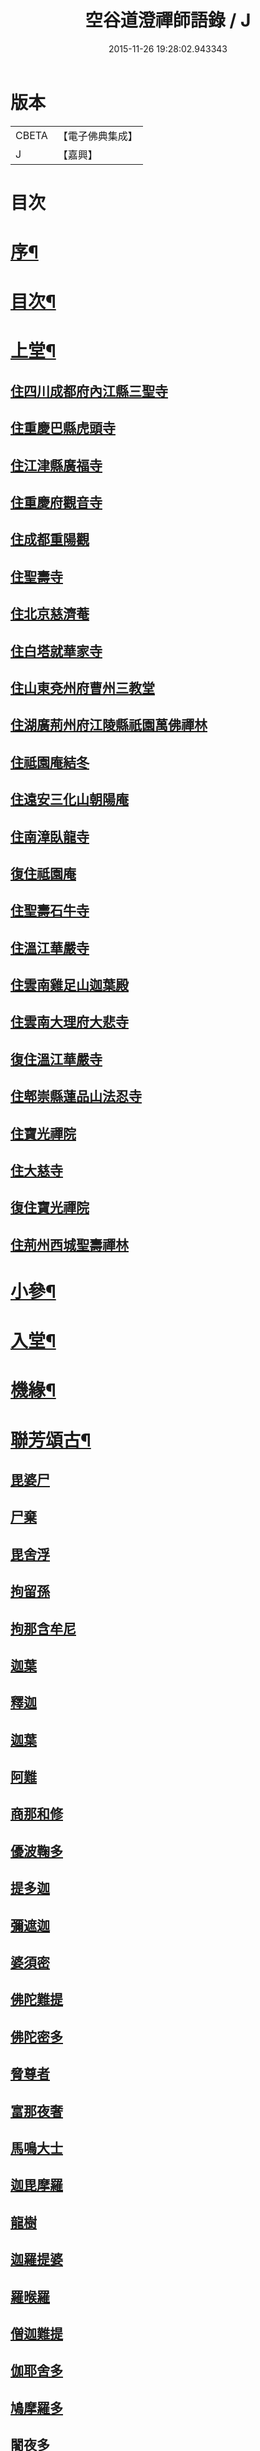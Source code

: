 #+TITLE: 空谷道澄禪師語錄 / J
#+DATE: 2015-11-26 19:28:02.943343
* 版本
 |     CBETA|【電子佛典集成】|
 |         J|【嘉興】    |

* 目次
* [[file:KR6q0583_001.txt::001-0935a2][序¶]]
* [[file:KR6q0583_001.txt::0935b12][目次¶]]
* [[file:KR6q0583_001.txt::0936b4][上堂¶]]
** [[file:KR6q0583_001.txt::0936b4][住四川成都府內江縣三聖寺]]
** [[file:KR6q0583_002.txt::002-0941a3][住重慶巴縣虎頭寺]]
** [[file:KR6q0583_003.txt::003-0943c3][住江津縣廣福寺]]
** [[file:KR6q0583_004.txt::004-0947a3][住重慶府觀音寺]]
** [[file:KR6q0583_004.txt::0948a29][住成都重陽觀]]
** [[file:KR6q0583_004.txt::0948b29][住聖壽寺]]
** [[file:KR6q0583_004.txt::0949b24][住北京慈濟菴]]
** [[file:KR6q0583_005.txt::005-0950a3][住白塔就華家寺]]
** [[file:KR6q0583_005.txt::0951a23][住山東兗州府曹州三教堂]]
** [[file:KR6q0583_006.txt::006-0953a3][住湖廣荊州府江陵縣祇園萬佛禪林]]
** [[file:KR6q0583_007.txt::007-0956c3][住祗園庵結冬]]
** [[file:KR6q0583_008.txt::008-0959b3][住遠安三化山朝陽庵]]
** [[file:KR6q0583_008.txt::0960a3][住南漳臥龍寺]]
** [[file:KR6q0583_008.txt::0960c21][復住祗園庵]]
** [[file:KR6q0583_008.txt::0961b19][住聖壽石牛寺]]
** [[file:KR6q0583_008.txt::0962c13][住溫江華嚴寺]]
** [[file:KR6q0583_008.txt::0962c21][住雲南雞足山迦葉殿]]
** [[file:KR6q0583_008.txt::0963a26][住雲南大理府大悲寺]]
** [[file:KR6q0583_009.txt::009-0964a3][復住溫江華嚴寺]]
** [[file:KR6q0583_010.txt::010-0966c3][住郫崇縣蓮品山法忍寺]]
** [[file:KR6q0583_011.txt::011-0969b3][住寶光禪院]]
** [[file:KR6q0583_011.txt::0971c22][住大慈寺]]
** [[file:KR6q0583_011.txt::0973a21][復住寶光禪院]]
** [[file:KR6q0583_012.txt::012-0973c3][住荊州西城聖壽禪林]]
* [[file:KR6q0583_013.txt::013-0975a4][小參¶]]
* [[file:KR6q0583_013.txt::0977c24][入堂¶]]
* [[file:KR6q0583_013.txt::0978b14][機緣¶]]
* [[file:KR6q0583_014.txt::014-0979c4][聯芳頌古¶]]
** [[file:KR6q0583_014.txt::014-0979c4][毘婆尸]]
** [[file:KR6q0583_014.txt::014-0979c6][尸棄]]
** [[file:KR6q0583_014.txt::014-0979c8][毘舍浮]]
** [[file:KR6q0583_014.txt::014-0979c10][拘留孫]]
** [[file:KR6q0583_014.txt::014-0979c12][拘那含牟尼]]
** [[file:KR6q0583_014.txt::014-0979c15][迦葉]]
** [[file:KR6q0583_014.txt::014-0979c17][釋迦]]
** [[file:KR6q0583_014.txt::014-0979c19][迦葉]]
** [[file:KR6q0583_014.txt::014-0979c21][阿難]]
** [[file:KR6q0583_014.txt::014-0979c23][商那和修]]
** [[file:KR6q0583_014.txt::014-0979c26][優波鞠多]]
** [[file:KR6q0583_014.txt::014-0979c29][提多迦]]
** [[file:KR6q0583_014.txt::0980a1][彌遮迦]]
** [[file:KR6q0583_014.txt::0980a3][婆須密]]
** [[file:KR6q0583_014.txt::0980a5][佛陀難提]]
** [[file:KR6q0583_014.txt::0980a8][佛陀密多]]
** [[file:KR6q0583_014.txt::0980a11][脅尊者]]
** [[file:KR6q0583_014.txt::0980a13][富那夜奢]]
** [[file:KR6q0583_014.txt::0980a16][馬鳴大士]]
** [[file:KR6q0583_014.txt::0980a19][迦毘摩羅]]
** [[file:KR6q0583_014.txt::0980a22][龍樹]]
** [[file:KR6q0583_014.txt::0980a24][迦羅提婆]]
** [[file:KR6q0583_014.txt::0980a27][羅㬋羅]]
** [[file:KR6q0583_014.txt::0980a29][僧迦難提]]
** [[file:KR6q0583_014.txt::0980b2][伽耶舍多]]
** [[file:KR6q0583_014.txt::0980b5][鳩摩羅多]]
** [[file:KR6q0583_014.txt::0980b8][闍夜多]]
** [[file:KR6q0583_014.txt::0980b10][婆修槃頭]]
** [[file:KR6q0583_014.txt::0980b13][摩挐羅]]
** [[file:KR6q0583_014.txt::0980b15][鶴勒那]]
** [[file:KR6q0583_014.txt::0980b17][師子]]
** [[file:KR6q0583_014.txt::0980b19][達磨達]]
** [[file:KR6q0583_014.txt::0980b22][婆舍斯多]]
** [[file:KR6q0583_014.txt::0980b25][不如密多]]
** [[file:KR6q0583_014.txt::0980b28][般若多羅]]
** [[file:KR6q0583_014.txt::0980c1][菩提達磨]]
** [[file:KR6q0583_014.txt::0980c4][慧可]]
** [[file:KR6q0583_014.txt::0980c6][僧璨]]
** [[file:KR6q0583_014.txt::0980c8][道信]]
** [[file:KR6q0583_014.txt::0980c10][弘忍]]
** [[file:KR6q0583_014.txt::0980c12][慧能]]
** [[file:KR6q0583_014.txt::0980c14][南嶽讓]]
** [[file:KR6q0583_014.txt::0980c16][江西道一]]
** [[file:KR6q0583_014.txt::0980c19][百丈海]]
** [[file:KR6q0583_014.txt::0980c21][黃檗運]]
** [[file:KR6q0583_014.txt::0980c23][臨濟玄]]
** [[file:KR6q0583_014.txt::0980c25][興化獎]]
** [[file:KR6q0583_014.txt::0980c27][南院顒]]
** [[file:KR6q0583_014.txt::0980c29][風穴沼]]
** [[file:KR6q0583_014.txt::0981a1][首山念]]
** [[file:KR6q0583_014.txt::0981a3][汾陽昭]]
** [[file:KR6q0583_014.txt::0981a5][石霜圓]]
** [[file:KR6q0583_014.txt::0981a7][楊岐會]]
** [[file:KR6q0583_014.txt::0981a9][白雲端]]
** [[file:KR6q0583_014.txt::0981a11][五祖演]]
** [[file:KR6q0583_014.txt::0981a13][圓悟勤]]
** [[file:KR6q0583_014.txt::0981a15][虎丘隆]]
** [[file:KR6q0583_014.txt::0981a17][應菴華]]
** [[file:KR6q0583_014.txt::0981a19][密庵傑]]
** [[file:KR6q0583_014.txt::0981a21][破庵先]]
** [[file:KR6q0583_014.txt::0981a23][無準範]]
** [[file:KR6q0583_014.txt::0981a25][雪巖欽]]
** [[file:KR6q0583_014.txt::0981a27][高峰玅]]
** [[file:KR6q0583_014.txt::0981a29][中峰本]]
** [[file:KR6q0583_014.txt::0981b1][千巖長]]
** [[file:KR6q0583_014.txt::0981b3][萬峰蔚]]
** [[file:KR6q0583_014.txt::0981b5][寶藏持]]
** [[file:KR6q0583_014.txt::0981b7][東明旵]]
** [[file:KR6q0583_014.txt::0981b9][海舟慈]]
** [[file:KR6q0583_014.txt::0981b11][寶峰瑄]]
** [[file:KR6q0583_014.txt::0981b13][天琦瑞]]
** [[file:KR6q0583_014.txt::0981b15][無聞聰]]
** [[file:KR6q0583_014.txt::0981b17][天心寶]]
** [[file:KR6q0583_014.txt::0981b19][幻有傳]]
** [[file:KR6q0583_014.txt::0981b21][密雲悟]]
** [[file:KR6q0583_014.txt::0981b23][破山明]]
** [[file:KR6q0583_014.txt::0981b25][敏樹相]]
** [[file:KR6q0583_014.txt::0981b27][空自頌]]
* [[file:KR6q0583_014.txt::0981b30][聯芳偈¶]]
** [[file:KR6q0583_014.txt::0981b30][付淨凡任禪人]]
** [[file:KR6q0583_014.txt::0981c4][付惺來正禪人¶]]
** [[file:KR6q0583_014.txt::0981c7][付佛山清禪人¶]]
** [[file:KR6q0583_014.txt::0981c10][付滄璣逢禪人¶]]
** [[file:KR6q0583_014.txt::0981c13][付萎南真禪人¶]]
** [[file:KR6q0583_014.txt::0981c16][付參石峨禪人¶]]
** [[file:KR6q0583_014.txt::0981c19][付暹明開禪人¶]]
** [[file:KR6q0583_014.txt::0981c22][付徹明現禪人¶]]
** [[file:KR6q0583_014.txt::0981c25][付普拙正禪人¶]]
** [[file:KR6q0583_014.txt::0981c28][付明旨善禪人¶]]
** [[file:KR6q0583_014.txt::0981c30][付揮印位禪人]]
** [[file:KR6q0583_014.txt::0982a4][付璽旨勤禪人¶]]
** [[file:KR6q0583_014.txt::0982a7][付念如酬禪人¶]]
** [[file:KR6q0583_014.txt::0982a10][付香林仁禪人¶]]
** [[file:KR6q0583_014.txt::0982a13][付珠林海禪人¶]]
** [[file:KR6q0583_014.txt::0982a16][付古燈昌禪人¶]]
** [[file:KR6q0583_014.txt::0982a19][付興隆旺禪人¶]]
** [[file:KR6q0583_014.txt::0982a22][付任展理禪人¶]]
** [[file:KR6q0583_014.txt::0982a25][付翀霄頂禪人¶]]
** [[file:KR6q0583_014.txt::0982a28][付湛清儒禪人¶]]
** [[file:KR6q0583_014.txt::0982a30][付徹通融禪人]]
** [[file:KR6q0583_014.txt::0982b4][付雪居陽禪人¶]]
** [[file:KR6q0583_014.txt::0982b7][付智能賢禪人¶]]
** [[file:KR6q0583_014.txt::0982b10][付靜融興禪人¶]]
** [[file:KR6q0583_014.txt::0982b13][付含潤慈禪人¶]]
** [[file:KR6q0583_014.txt::0982b16][付雲峰隱禪人¶]]
** [[file:KR6q0583_014.txt::0982b19][代峰頂徒付惺悟柱禪人¶]]
** [[file:KR6q0583_014.txt::0982b22][付玄明方禪人¶]]
** [[file:KR6q0583_014.txt::0982b25][付中先正禪人¶]]
** [[file:KR6q0583_014.txt::0982b28][付見雲聖禪人¶]]
** [[file:KR6q0583_014.txt::0982b30][付應天香禪人]]
** [[file:KR6q0583_014.txt::0982c4][付光輝淨禪人¶]]
** [[file:KR6q0583_014.txt::0982c7][付窮通指禪人¶]]
** [[file:KR6q0583_014.txt::0982c10][付正宗印禪人¶]]
** [[file:KR6q0583_014.txt::0982c13][付古佛綱禪人¶]]
** [[file:KR6q0583_014.txt::0982c16][付神悟真禪人¶]]
** [[file:KR6q0583_014.txt::0982c19][付能仁威禪人¶]]
** [[file:KR6q0583_014.txt::0982c22][付高安興禪人¶]]
** [[file:KR6q0583_014.txt::0982c25][付智潔清禪人¶]]
** [[file:KR6q0583_014.txt::0982c28][付佛海禪擎安居士¶]]
** [[file:KR6q0583_014.txt::0982c30][付永明昌汪居士]]
** [[file:KR6q0583_014.txt::0983a4][付冷觀胡居士¶]]
** [[file:KR6q0583_014.txt::0983a7][付洪通房居士¶]]
** [[file:KR6q0583_014.txt::0983a10][付剛直趙居士¶]]
** [[file:KR6q0583_014.txt::0983a13][付佛應德成陳居士¶]]
* [[file:KR6q0583_014.txt::0983a16][法偈¶]]
** [[file:KR6q0583_014.txt::0983a17][示惺來¶]]
** [[file:KR6q0583_014.txt::0983a21][示佛山¶]]
** [[file:KR6q0583_014.txt::0983a25][示明旨¶]]
** [[file:KR6q0583_014.txt::0983a29][示璽旨¶]]
** [[file:KR6q0583_014.txt::0983b3][示滄璣¶]]
** [[file:KR6q0583_014.txt::0983b7][示參石¶]]
** [[file:KR6q0583_014.txt::0983b11][示普拙¶]]
** [[file:KR6q0583_014.txt::0983b15][示揮印¶]]
** [[file:KR6q0583_014.txt::0983b19][示慧眼¶]]
** [[file:KR6q0583_014.txt::0983b23][示量洪¶]]
** [[file:KR6q0583_014.txt::0983b27][示念如¶]]
** [[file:KR6q0583_014.txt::0983b30][示輝海]]
** [[file:KR6q0583_014.txt::0983c5][示念萱¶]]
** [[file:KR6q0583_014.txt::0983c9][示香林¶]]
** [[file:KR6q0583_014.txt::0983c13][示心一¶]]
** [[file:KR6q0583_014.txt::0983c17][示珠林¶]]
** [[file:KR6q0583_014.txt::0983c21][示古燈¶]]
** [[file:KR6q0583_014.txt::0983c25][示興隆¶]]
** [[file:KR6q0583_014.txt::0983c29][示任展¶]]
** [[file:KR6q0583_014.txt::0984a3][示翀霄¶]]
** [[file:KR6q0583_014.txt::0984a7][示湛清¶]]
** [[file:KR6q0583_014.txt::0984a11][示越能¶]]
** [[file:KR6q0583_014.txt::0984a15][示松月¶]]
** [[file:KR6q0583_014.txt::0984a19][示徹通¶]]
** [[file:KR6q0583_014.txt::0984a23][示雪居¶]]
** [[file:KR6q0583_014.txt::0984a27][示靜融¶]]
** [[file:KR6q0583_014.txt::0984a30][示含潤]]
** [[file:KR6q0583_014.txt::0984b5][示佛海居士¶]]
** [[file:KR6q0583_014.txt::0984b9][示永明居士¶]]
** [[file:KR6q0583_014.txt::0984b13][示佛應居士¶]]
** [[file:KR6q0583_014.txt::0984b17][示一念居士¶]]
** [[file:KR6q0583_014.txt::0984b21][示自靜王居士¶]]
** [[file:KR6q0583_014.txt::0984b27][示萬融¶]]
** [[file:KR6q0583_014.txt::0984b30][示灼然]]
** [[file:KR6q0583_014.txt::0984c5][示西傳¶]]
** [[file:KR6q0583_014.txt::0984c9][示胤兆¶]]
** [[file:KR6q0583_014.txt::0984c13][示宗胤¶]]
** [[file:KR6q0583_014.txt::0984c17][示全慧¶]]
* [[file:KR6q0583_015.txt::015-0985a4][行由¶]]
* [[file:KR6q0583_015.txt::0986c27][雜述]]
** [[file:KR6q0583_015.txt::0986c28][行狀¶]]
** [[file:KR6q0583_015.txt::0987a2][離成都聖壽石牛行腳¶]]
** [[file:KR6q0583_015.txt::0987a12][方外自敘¶]]
** [[file:KR6q0583_015.txt::0987c2][十報恩總頂禮贊¶]]
** [[file:KR6q0583_015.txt::0987c21][成住壞空¶]]
** [[file:KR6q0583_015.txt::0988a4][地水火風¶]]
* [[file:KR6q0583_015.txt::0988a13][拈頌古¶]]
* [[file:KR6q0583_015.txt::0989a14][法派¶]]
* [[file:KR6q0583_016.txt::016-0989b4][開示¶]]
* [[file:KR6q0583_016.txt::0991b2][警策¶]]
** [[file:KR6q0583_016.txt::0991b3][示淨凡¶]]
** [[file:KR6q0583_016.txt::0991b15][示冷觀居士¶]]
** [[file:KR6q0583_016.txt::0991b28][示印天¶]]
** [[file:KR6q0583_016.txt::0991c13][示萬機¶]]
** [[file:KR6q0583_016.txt::0991c30][示萬休]]
** [[file:KR6q0583_016.txt::0992a11][示雲菴居士¶]]
** [[file:KR6q0583_016.txt::0992a28][示超凡李居士¶]]
** [[file:KR6q0583_016.txt::0992b9][示能凡湯居士¶]]
** [[file:KR6q0583_016.txt::0992c2][示德清尼¶]]
** [[file:KR6q0583_016.txt::0992c9][示直超¶]]
** [[file:KR6q0583_016.txt::0992c22][示必超¶]]
** [[file:KR6q0583_016.txt::0993a6][示楊居士三界無安¶]]
** [[file:KR6q0583_016.txt::0993a19][示秦居士¶]]
** [[file:KR6q0583_016.txt::0993b7][示慧超比丘尼¶]]
* [[file:KR6q0583_017.txt::017-0993c4][法語¶]]
** [[file:KR6q0583_017.txt::017-0993c5][示工部擎安佛海居士¶]]
** [[file:KR6q0583_017.txt::017-0993c30][示印真牛居士]]
** [[file:KR6q0583_017.txt::0994a19][示大為楊居士¶]]
** [[file:KR6q0583_017.txt::0994b7][示波南居士¶]]
** [[file:KR6q0583_017.txt::0994b21][示離非盧居士¶]]
** [[file:KR6q0583_017.txt::0994c4][示智海孟居士¶]]
** [[file:KR6q0583_017.txt::0994c18][示眾善信¶]]
* [[file:KR6q0583_017.txt::0994c26][普說¶]]
* [[file:KR6q0583_017.txt::0997c10][雜頌]]
** [[file:KR6q0583_017.txt::0997c11][自嘆¶]]
** [[file:KR6q0583_017.txt::0997c15][圓明一性分三教¶]]
** [[file:KR6q0583_017.txt::0997c19][南海景題¶]]
** [[file:KR6q0583_017.txt::0997c23][出身原¶]]
** [[file:KR6q0583_017.txt::0997c27][隨方應化¶]]
** [[file:KR6q0583_017.txt::0997c30][仙景]]
** [[file:KR6q0583_017.txt::0998a5][坐觀¶]]
* [[file:KR6q0583_018.txt::018-0998b4][讚¶]]
** [[file:KR6q0583_018.txt::018-0998b5][佛法僧¶]]
** [[file:KR6q0583_018.txt::018-0998b15][總讚¶]]
** [[file:KR6q0583_018.txt::018-0998b25][達磨¶]]
** [[file:KR6q0583_018.txt::0998c11][觀音¶]]
** [[file:KR6q0583_018.txt::0998c15][地藏¶]]
** [[file:KR6q0583_018.txt::0998c19][普賢¶]]
** [[file:KR6q0583_018.txt::0998c23][彌勒¶]]
** [[file:KR6q0583_018.txt::0998c27][伽藍¶]]
** [[file:KR6q0583_018.txt::0998c30][監齋]]
** [[file:KR6q0583_018.txt::0999a5][韋馱¶]]
** [[file:KR6q0583_018.txt::0999a9][羅漢¶]]
** [[file:KR6q0583_018.txt::0999a20][諸天¶]]
** [[file:KR6q0583_018.txt::0999a24][天王¶]]
** [[file:KR6q0583_018.txt::0999a28][五臺景題¶]]
** [[file:KR6q0583_018.txt::0999b14][密祖像¶]]
** [[file:KR6q0583_018.txt::0999b20][破祖像¶]]
** [[file:KR6q0583_018.txt::0999b28][敏師像¶]]
** [[file:KR6q0583_018.txt::0999c4][自像¶]]
** [[file:KR6q0583_018.txt::0999c8][廣濟律師¶]]
** [[file:KR6q0583_018.txt::0999c12][愍忠律師¶]]
** [[file:KR6q0583_018.txt::0999c16][諸山禮白塔¶]]
* [[file:KR6q0583_018.txt::0999c23][壽]]
** [[file:KR6q0583_018.txt::0999c24][壽順承王¶]]
** [[file:KR6q0583_018.txt::0999c28][壽貝勒王¶]]
** [[file:KR6q0583_018.txt::1000a2][壽蔡督臺¶]]
** [[file:KR6q0583_018.txt::1000a6][壽李總戎¶]]
** [[file:KR6q0583_018.txt::1000a10][壽康總戎¶]]
** [[file:KR6q0583_018.txt::1000a14][壽陳護法¶]]
** [[file:KR6q0583_018.txt::1000a18][壽郫崇縣丘公¶]]
** [[file:KR6q0583_018.txt::1000a22][壽劉居士¶]]
** [[file:KR6q0583_018.txt::1000a26][壽傅居士¶]]
** [[file:KR6q0583_018.txt::1000a30][壽吳居士¶]]
** [[file:KR6q0583_018.txt::1000b4][壽艾居士¶]]
** [[file:KR6q0583_018.txt::1000b8][壽廣文禪人¶]]
** [[file:KR6q0583_018.txt::1000b12][壽惺悟禪人¶]]
** [[file:KR6q0583_018.txt::1000b16][壽萬居士¶]]
** [[file:KR6q0583_018.txt::1000b20][壽何居士¶]]
* [[file:KR6q0583_018.txt::1000b24][牧牛頌¶]]
** [[file:KR6q0583_018.txt::1000b25][撥草尋牛¶]]
** [[file:KR6q0583_018.txt::1000b29][倏然見跡¶]]
** [[file:KR6q0583_018.txt::1000c3][捕步見牛¶]]
** [[file:KR6q0583_018.txt::1000c7][得牛貫鼻¶]]
** [[file:KR6q0583_018.txt::1000c11][得牛調馴¶]]
** [[file:KR6q0583_018.txt::1000c15][騎牛歸家¶]]
** [[file:KR6q0583_018.txt::1000c19][忘牛存人¶]]
** [[file:KR6q0583_018.txt::1000c23][人牛雙忘¶]]
** [[file:KR6q0583_018.txt::1000c27][雙露雙收¶]]
** [[file:KR6q0583_018.txt::1001a5][入廛垂手¶]]
** [[file:KR6q0583_018.txt::1001a30][聖壽寺石牛頌¶]]
* [[file:KR6q0583_019.txt::019-1001c4][法偈¶]]
** [[file:KR6q0583_019.txt::019-1001c5][示金山居士　　順承王¶]]
** [[file:KR6q0583_019.txt::019-1001c11][示傳燈居士　　翰林穆書¶]]
** [[file:KR6q0583_019.txt::019-1001c15][示佛海居士　　工部擎安¶]]
** [[file:KR6q0583_019.txt::019-1001c19][示圓進居士　　戶部喇都虎¶]]
** [[file:KR6q0583_019.txt::019-1001c23][示明應居士　　戶部馬爾泰¶]]
** [[file:KR6q0583_019.txt::019-1001c27][示明奇居士　　戶部何關保¶]]
** [[file:KR6q0583_019.txt::019-1001c30][示德祥居士　　戶部趙有仁]]
** [[file:KR6q0583_019.txt::1002a5][示德永居士　　駕前王廣生¶]]
** [[file:KR6q0583_019.txt::1002a9][示榮陞居士　　守府劉君寵¶]]
* [[file:KR6q0583_019.txt::1002a12][示偈¶]]
** [[file:KR6q0583_019.txt::1002a13][示福田賈居士¶]]
** [[file:KR6q0583_019.txt::1002a16][示天柱陳居士¶]]
** [[file:KR6q0583_019.txt::1002a19][示福真¶]]
** [[file:KR6q0583_019.txt::1002a22][示善長¶]]
** [[file:KR6q0583_019.txt::1002a25][示傳燈¶]]
** [[file:KR6q0583_019.txt::1002a28][示長松¶]]
** [[file:KR6q0583_019.txt::1002a30][示漢雨]]
** [[file:KR6q0583_019.txt::1002b5][示天破¶]]
** [[file:KR6q0583_019.txt::1002b9][示秀文¶]]
** [[file:KR6q0583_019.txt::1002b13][示法空¶]]
** [[file:KR6q0583_019.txt::1002b17][示高隱¶]]
** [[file:KR6q0583_019.txt::1002b21][示迥超¶]]
** [[file:KR6q0583_019.txt::1002b25][示仁超¶]]
** [[file:KR6q0583_019.txt::1002b29][示福超¶]]
** [[file:KR6q0583_019.txt::1002c3][示自超¶]]
** [[file:KR6q0583_019.txt::1002c7][示天都¶]]
** [[file:KR6q0583_019.txt::1002c11][示真印¶]]
** [[file:KR6q0583_019.txt::1002c15][示東風¶]]
** [[file:KR6q0583_019.txt::1002c19][示壽翁王德賢解元¶]]
** [[file:KR6q0583_019.txt::1002c23][示佛解孔白眉¶]]
** [[file:KR6q0583_019.txt::1002c27][示歸宗¶]]
** [[file:KR6q0583_019.txt::1002c30][示玄明]]
** [[file:KR6q0583_019.txt::1003a5][示中先¶]]
** [[file:KR6q0583_019.txt::1003a9][示彼岸¶]]
** [[file:KR6q0583_019.txt::1003a13][示智海¶]]
** [[file:KR6q0583_019.txt::1003a17][示萬有¶]]
** [[file:KR6q0583_019.txt::1003a21][示舒展¶]]
** [[file:KR6q0583_019.txt::1003a25][示剛直趙居士¶]]
** [[file:KR6q0583_019.txt::1003a29][示金相寺戒子¶]]
** [[file:KR6q0583_019.txt::1003b3][示光大¶]]
** [[file:KR6q0583_019.txt::1003b7][示學人¶]]
** [[file:KR6q0583_019.txt::1003b11][示悟超¶]]
** [[file:KR6q0583_019.txt::1003b14][示昱霩¶]]
** [[file:KR6q0583_019.txt::1003b17][示遍知¶]]
** [[file:KR6q0583_019.txt::1003b20][示徹明¶]]
** [[file:KR6q0583_019.txt::1003b23][示靈碧¶]]
** [[file:KR6q0583_019.txt::1003b26][示慈目¶]]
** [[file:KR6q0583_019.txt::1003b29][示天池¶]]
** [[file:KR6q0583_019.txt::1003c2][示證超¶]]
** [[file:KR6q0583_019.txt::1003c5][示印光法侄¶]]
** [[file:KR6q0583_019.txt::1003c8][示悟休¶]]
** [[file:KR6q0583_019.txt::1003c11][示無量¶]]
** [[file:KR6q0583_019.txt::1003c14][示非洗¶]]
** [[file:KR6q0583_019.txt::1003c17][示瑞峨¶]]
** [[file:KR6q0583_019.txt::1003c20][示瑞峰¶]]
** [[file:KR6q0583_019.txt::1003c23][示長目¶]]
** [[file:KR6q0583_019.txt::1003c26][示如月¶]]
** [[file:KR6q0583_019.txt::1003c29][示遙聞¶]]
** [[file:KR6q0583_019.txt::1004a2][示慧目¶]]
** [[file:KR6q0583_019.txt::1004a5][示廣聞¶]]
** [[file:KR6q0583_019.txt::1004a8][示沙界¶]]
** [[file:KR6q0583_019.txt::1004a10][示追悟¶]]
** [[file:KR6q0583_019.txt::1004a13][示念慈¶]]
** [[file:KR6q0583_019.txt::1004a16][示滵𣻜¶]]
** [[file:KR6q0583_019.txt::1004a19][示渡瀰¶]]
** [[file:KR6q0583_019.txt::1004a22][示湛清¶]]
** [[file:KR6q0583_019.txt::1004a25][示淞峨¶]]
** [[file:KR6q0583_019.txt::1004a28][示惺悟¶]]
** [[file:KR6q0583_019.txt::1004a30][示坤木]]
** [[file:KR6q0583_019.txt::1004b4][示德參¶]]
** [[file:KR6q0583_019.txt::1004b6][示濦濨¶]]
** [[file:KR6q0583_019.txt::1004b9][示永盛¶]]
** [[file:KR6q0583_019.txt::1004b12][示萬融¶]]
** [[file:KR6q0583_019.txt::1004b15][示羅列¶]]
** [[file:KR6q0583_019.txt::1004b18][示光華¶]]
** [[file:KR6q0583_019.txt::1004b21][示文居士¶]]
** [[file:KR6q0583_019.txt::1004b24][示女居士德福¶]]
** [[file:KR6q0583_019.txt::1004b26][示鄭弘春¶]]
** [[file:KR6q0583_019.txt::1004b29][示德元高居士¶]]
** [[file:KR6q0583_019.txt::1004c2][示高二居士¶]]
** [[file:KR6q0583_019.txt::1004c5][示陳居士¶]]
** [[file:KR6q0583_019.txt::1004c8][示佛種¶]]
** [[file:KR6q0583_019.txt::1004c11][示撒手¶]]
** [[file:KR6q0583_019.txt::1004c14][示總持¶]]
** [[file:KR6q0583_019.txt::1004c17][示聯應¶]]
** [[file:KR6q0583_019.txt::1004c19][示李居士¶]]
** [[file:KR6q0583_019.txt::1004c22][示永證¶]]
** [[file:KR6q0583_019.txt::1004c25][示如山¶]]
** [[file:KR6q0583_019.txt::1004c28][示天生¶]]
** [[file:KR6q0583_019.txt::1004c30][示善同]]
** [[file:KR6q0583_019.txt::1005a4][示壁端¶]]
** [[file:KR6q0583_019.txt::1005a7][示法藏¶]]
** [[file:KR6q0583_019.txt::1005a10][示見佛¶]]
** [[file:KR6q0583_019.txt::1005a13][示參微¶]]
** [[file:KR6q0583_019.txt::1005a15][示清白¶]]
** [[file:KR6q0583_019.txt::1005a17][示西來¶]]
** [[file:KR6q0583_019.txt::1005a19][示挽回¶]]
** [[file:KR6q0583_019.txt::1005a22][示長春¶]]
* [[file:KR6q0583_020.txt::020-1005b4][山居¶]]
* [[file:KR6q0583_020.txt::1005c30][五言律¶]]
* [[file:KR6q0583_020.txt::1006b12][佛事¶]]
** [[file:KR6q0583_020.txt::1006b12][七月賑濟]]
** [[file:KR6q0583_020.txt::1006b18][燬百靈¶]]
** [[file:KR6q0583_020.txt::1006b23][哭雙桂破師翁¶]]
** [[file:KR6q0583_020.txt::1006c6][哭敏師和尚¶]]
** [[file:KR6q0583_020.txt::1006c19][涿州弔易菴法叔¶]]
** [[file:KR6q0583_020.txt::1006c26][為雲水僧舉火¶]]
** [[file:KR6q0583_020.txt::1006c30][為長目舉火]]
** [[file:KR6q0583_020.txt::1007a6][北京為滿洲吳夫人起棺¶]]
** [[file:KR6q0583_020.txt::1007a18][京師為福祐張居士起棺¶]]
** [[file:KR6q0583_020.txt::1007a29][江陵縣尊請對封君唐耕留先生靈小參¶]]
** [[file:KR6q0583_020.txt::1007b9][對都統穆書靈前小參¶]]
** [[file:KR6q0583_020.txt::1007b17][弔至崖法弟¶]]
** [[file:KR6q0583_020.txt::1007b24][回川抵萬縣掃本師敏老人塔¶]]
** [[file:KR6q0583_020.txt::1007c14][夔府開元寺弔繼初法弟¶]]
** [[file:KR6q0583_020.txt::1007c20][萬縣天圓寺弔耳獨法兄¶]]
** [[file:KR6q0583_020.txt::1007c25][交水龍華寺弔余山法兄(時甲子仲春也)號知止¶]]
** [[file:KR6q0583_020.txt::1007c30][回川三月過坪埧天臺山弔月峰法姪¶]]
** [[file:KR6q0583_020.txt::1008a9][重慶府觀音寺為迥超對靈¶]]
** [[file:KR6q0583_020.txt::1008a18][溫江縣尊王封君靈前小參¶]]
** [[file:KR6q0583_020.txt::1008b8][弔耆老大相葉奕¶]]
** [[file:KR6q0583_020.txt::1008b14][[邱-丘+牟]縣玉泉寺弔其白法弟靈¶]]
** [[file:KR6q0583_020.txt::1008b18][崇寧聖像寺弔滄水法弟¶]]
** [[file:KR6q0583_020.txt::1008b22][新繁龍藏寺弔大朗法孫¶]]
** [[file:KR6q0583_020.txt::1008b26][十方縣羅漢寺弔雲林法侄¶]]
* [[file:KR6q0583_020.txt::1008b30][書問¶]]
** [[file:KR6q0583_020.txt::1008b30][附敏和尚原翰]]
** [[file:KR6q0583_020.txt::1008c5][師復書¶]]
** [[file:KR6q0583_020.txt::1008c11][敏和尚復啟¶]]
** [[file:KR6q0583_020.txt::1009a2][遵義府海龍山謝法¶]]
** [[file:KR6q0583_020.txt::1009a30][附敏老人送衣書]]
** [[file:KR6q0583_020.txt::1009b10][附吼兄原扎¶]]
** [[file:KR6q0583_020.txt::1009b19][復順承王爺千歲啟¶]]
** [[file:KR6q0583_020.txt::1009b30][復工部郎中擎安德禪居士]]
* 卷
** [[file:KR6q0583_001.txt][空谷道澄禪師語錄 1]]
** [[file:KR6q0583_002.txt][空谷道澄禪師語錄 2]]
** [[file:KR6q0583_003.txt][空谷道澄禪師語錄 3]]
** [[file:KR6q0583_004.txt][空谷道澄禪師語錄 4]]
** [[file:KR6q0583_005.txt][空谷道澄禪師語錄 5]]
** [[file:KR6q0583_006.txt][空谷道澄禪師語錄 6]]
** [[file:KR6q0583_007.txt][空谷道澄禪師語錄 7]]
** [[file:KR6q0583_008.txt][空谷道澄禪師語錄 8]]
** [[file:KR6q0583_009.txt][空谷道澄禪師語錄 9]]
** [[file:KR6q0583_010.txt][空谷道澄禪師語錄 10]]
** [[file:KR6q0583_011.txt][空谷道澄禪師語錄 11]]
** [[file:KR6q0583_012.txt][空谷道澄禪師語錄 12]]
** [[file:KR6q0583_013.txt][空谷道澄禪師語錄 13]]
** [[file:KR6q0583_014.txt][空谷道澄禪師語錄 14]]
** [[file:KR6q0583_015.txt][空谷道澄禪師語錄 15]]
** [[file:KR6q0583_016.txt][空谷道澄禪師語錄 16]]
** [[file:KR6q0583_017.txt][空谷道澄禪師語錄 17]]
** [[file:KR6q0583_018.txt][空谷道澄禪師語錄 18]]
** [[file:KR6q0583_019.txt][空谷道澄禪師語錄 19]]
** [[file:KR6q0583_020.txt][空谷道澄禪師語錄 20]]
